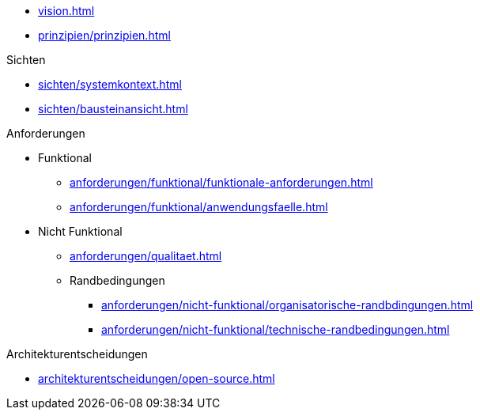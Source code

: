 * xref:vision.adoc[]

* xref:prinzipien/prinzipien.adoc[]

.Sichten
** xref:sichten/systemkontext.adoc[]
** xref:sichten/bausteinansicht.adoc[]


.Anforderungen
* Funktional
** xref:anforderungen/funktional/funktionale-anforderungen.adoc[]
** xref:anforderungen/funktional/anwendungsfaelle.adoc[]
* Nicht Funktional
** xref:anforderungen/qualitaet.adoc[]
** Randbedingungen
*** xref:anforderungen/nicht-funktional/organisatorische-randbdingungen.adoc[]
*** xref:anforderungen/nicht-funktional/technische-randbedingungen.adoc[]

.Architekturentscheidungen
** xref:architekturentscheidungen/open-source.adoc[]

